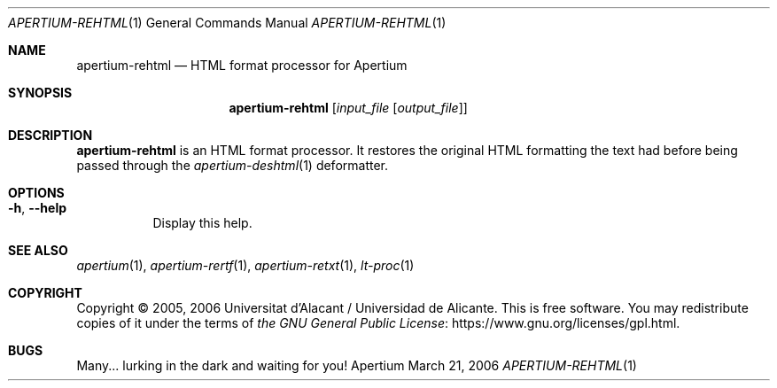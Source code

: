 .Dd March 21, 2006
.Dt APERTIUM-REHTML 1
.Os Apertium
.Sh NAME
.Nm apertium-rehtml
.Nd HTML format processor for Apertium
.Sh SYNOPSIS
.Nm apertium-rehtml
.Op Ar input_file Op Ar output_file
.Sh DESCRIPTION
.Nm apertium-rehtml
is an HTML format processor.
It restores the original HTML formatting
the text had before being passed through the
.Xr apertium-deshtml 1
deformatter.
.Sh OPTIONS
.Bl -tag -width Ds
.It Fl h , Fl Fl help
Display this help.
.El
.Sh SEE ALSO
.Xr apertium 1 ,
.Xr apertium-rertf 1 ,
.Xr apertium-retxt 1 ,
.Xr lt-proc 1
.Sh COPYRIGHT
Copyright \(co 2005, 2006 Universitat d'Alacant / Universidad de Alicante.
This is free software.
You may redistribute copies of it under the terms of
.Lk https://www.gnu.org/licenses/gpl.html the GNU General Public License .
.Sh BUGS
Many... lurking in the dark and waiting for you!

